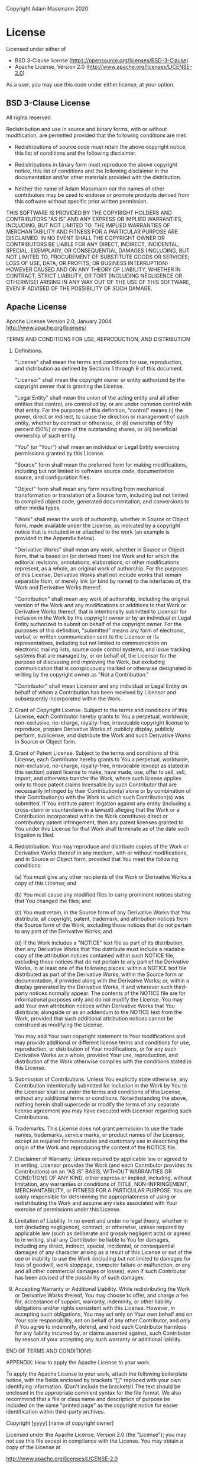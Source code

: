 Copyright Adam Massmann 2020

* License

Licensed under either of

  - BSD 3-Clause license (https://opensource.org/licenses/BSD-3-Clause)
  - Apache License, Version 2.0
    (http://www.apache.org/licenses/LICENSE-2.0)

As a user, you may use this code under either license, at your option.

** BSD 3-Clause License

All rights reserved.

Redistribution and use in source and binary forms, with or without
modification, are permitted provided that the following conditions are met:

    * Redistributions of source code must retain the above copyright
      notice, this list of conditions and the following disclaimer.

    * Redistributions in binary form must reproduce the above
      copyright notice, this list of conditions and the following
      disclaimer in the documentation and/or other materials provided
      with the distribution.

    * Neither the name of Adam Massmann nor the names of other
      contributors may be used to endorse or promote products derived
      from this software without specific prior written permission.

THIS SOFTWARE IS PROVIDED BY THE COPYRIGHT HOLDERS AND CONTRIBUTORS
"AS IS" AND ANY EXPRESS OR IMPLIED WARRANTIES, INCLUDING, BUT NOT
LIMITED TO, THE IMPLIED WARRANTIES OF MERCHANTABILITY AND FITNESS FOR
A PARTICULAR PURPOSE ARE DISCLAIMED. IN NO EVENT SHALL THE COPYRIGHT
OWNER OR CONTRIBUTORS BE LIABLE FOR ANY DIRECT, INDIRECT, INCIDENTAL,
SPECIAL, EXEMPLARY, OR CONSEQUENTIAL DAMAGES (INCLUDING, BUT NOT
LIMITED TO, PROCUREMENT OF SUBSTITUTE GOODS OR SERVICES; LOSS OF USE,
DATA, OR PROFITS; OR BUSINESS INTERRUPTION) HOWEVER CAUSED AND ON ANY
THEORY OF LIABILITY, WHETHER IN CONTRACT, STRICT LIABILITY, OR TORT
(INCLUDING NEGLIGENCE OR OTHERWISE) ARISING IN ANY WAY OUT OF THE USE
OF THIS SOFTWARE, EVEN IF ADVISED OF THE POSSIBILITY OF SUCH DAMAGE.

** Apache License

                               Apache License
                           Version 2.0, January 2004
                        http://www.apache.org/licenses/

   TERMS AND CONDITIONS FOR USE, REPRODUCTION, AND DISTRIBUTION

   1. Definitions.

      "License" shall mean the terms and conditions for use, reproduction,
      and distribution as defined by Sections 1 through 9 of this document.

      "Licensor" shall mean the copyright owner or entity authorized by
      the copyright owner that is granting the License.

      "Legal Entity" shall mean the union of the acting entity and all
      other entities that control, are controlled by, or are under common
      control with that entity. For the purposes of this definition,
      "control" means (i) the power, direct or indirect, to cause the
      direction or management of such entity, whether by contract or
      otherwise, or (ii) ownership of fifty percent (50%) or more of the
      outstanding shares, or (iii) beneficial ownership of such entity.

      "You" (or "Your") shall mean an individual or Legal Entity
      exercising permissions granted by this License.

      "Source" form shall mean the preferred form for making modifications,
      including but not limited to software source code, documentation
      source, and configuration files.

      "Object" form shall mean any form resulting from mechanical
      transformation or translation of a Source form, including but
      not limited to compiled object code, generated documentation,
      and conversions to other media types.

      "Work" shall mean the work of authorship, whether in Source or
      Object form, made available under the License, as indicated by a
      copyright notice that is included in or attached to the work
      (an example is provided in the Appendix below).

      "Derivative Works" shall mean any work, whether in Source or Object
      form, that is based on (or derived from) the Work and for which the
      editorial revisions, annotations, elaborations, or other modifications
      represent, as a whole, an original work of authorship. For the purposes
      of this License, Derivative Works shall not include works that remain
      separable from, or merely link (or bind by name) to the interfaces of,
      the Work and Derivative Works thereof.

      "Contribution" shall mean any work of authorship, including
      the original version of the Work and any modifications or additions
      to that Work or Derivative Works thereof, that is intentionally
      submitted to Licensor for inclusion in the Work by the copyright owner
      or by an individual or Legal Entity authorized to submit on behalf of
      the copyright owner. For the purposes of this definition, "submitted"
      means any form of electronic, verbal, or written communication sent
      to the Licensor or its representatives, including but not limited to
      communication on electronic mailing lists, source code control systems,
      and issue tracking systems that are managed by, or on behalf of, the
      Licensor for the purpose of discussing and improving the Work, but
      excluding communication that is conspicuously marked or otherwise
      designated in writing by the copyright owner as "Not a Contribution."

      "Contributor" shall mean Licensor and any individual or Legal Entity
      on behalf of whom a Contribution has been received by Licensor and
      subsequently incorporated within the Work.

   2. Grant of Copyright License. Subject to the terms and conditions of
      this License, each Contributor hereby grants to You a perpetual,
      worldwide, non-exclusive, no-charge, royalty-free, irrevocable
      copyright license to reproduce, prepare Derivative Works of,
      publicly display, publicly perform, sublicense, and distribute the
      Work and such Derivative Works in Source or Object form.

   3. Grant of Patent License. Subject to the terms and conditions of
      this License, each Contributor hereby grants to You a perpetual,
      worldwide, non-exclusive, no-charge, royalty-free, irrevocable
      (except as stated in this section) patent license to make, have made,
      use, offer to sell, sell, import, and otherwise transfer the Work,
      where such license applies only to those patent claims licensable
      by such Contributor that are necessarily infringed by their
      Contribution(s) alone or by combination of their Contribution(s)
      with the Work to which such Contribution(s) was submitted. If You
      institute patent litigation against any entity (including a
      cross-claim or counterclaim in a lawsuit) alleging that the Work
      or a Contribution incorporated within the Work constitutes direct
      or contributory patent infringement, then any patent licenses
      granted to You under this License for that Work shall terminate
      as of the date such litigation is filed.

   4. Redistribution. You may reproduce and distribute copies of the
      Work or Derivative Works thereof in any medium, with or without
      modifications, and in Source or Object form, provided that You
      meet the following conditions:

      (a) You must give any other recipients of the Work or
          Derivative Works a copy of this License; and

      (b) You must cause any modified files to carry prominent notices
          stating that You changed the files; and

      (c) You must retain, in the Source form of any Derivative Works
          that You distribute, all copyright, patent, trademark, and
          attribution notices from the Source form of the Work,
          excluding those notices that do not pertain to any part of
          the Derivative Works; and

      (d) If the Work includes a "NOTICE" text file as part of its
          distribution, then any Derivative Works that You distribute must
          include a readable copy of the attribution notices contained
          within such NOTICE file, excluding those notices that do not
          pertain to any part of the Derivative Works, in at least one
          of the following places: within a NOTICE text file distributed
          as part of the Derivative Works; within the Source form or
          documentation, if provided along with the Derivative Works; or,
          within a display generated by the Derivative Works, if and
          wherever such third-party notices normally appear. The contents
          of the NOTICE file are for informational purposes only and
          do not modify the License. You may add Your own attribution
          notices within Derivative Works that You distribute, alongside
          or as an addendum to the NOTICE text from the Work, provided
          that such additional attribution notices cannot be construed
          as modifying the License.

      You may add Your own copyright statement to Your modifications and
      may provide additional or different license terms and conditions
      for use, reproduction, or distribution of Your modifications, or
      for any such Derivative Works as a whole, provided Your use,
      reproduction, and distribution of the Work otherwise complies with
      the conditions stated in this License.

   5. Submission of Contributions. Unless You explicitly state otherwise,
      any Contribution intentionally submitted for inclusion in the Work
      by You to the Licensor shall be under the terms and conditions of
      this License, without any additional terms or conditions.
      Notwithstanding the above, nothing herein shall supersede or modify
      the terms of any separate license agreement you may have executed
      with Licensor regarding such Contributions.

   6. Trademarks. This License does not grant permission to use the trade
      names, trademarks, service marks, or product names of the Licensor,
      except as required for reasonable and customary use in describing the
      origin of the Work and reproducing the content of the NOTICE file.

   7. Disclaimer of Warranty. Unless required by applicable law or
      agreed to in writing, Licensor provides the Work (and each
      Contributor provides its Contributions) on an "AS IS" BASIS,
      WITHOUT WARRANTIES OR CONDITIONS OF ANY KIND, either express or
      implied, including, without limitation, any warranties or conditions
      of TITLE, NON-INFRINGEMENT, MERCHANTABILITY, or FITNESS FOR A
      PARTICULAR PURPOSE. You are solely responsible for determining the
      appropriateness of using or redistributing the Work and assume any
      risks associated with Your exercise of permissions under this License.

   8. Limitation of Liability. In no event and under no legal theory,
      whether in tort (including negligence), contract, or otherwise,
      unless required by applicable law (such as deliberate and grossly
      negligent acts) or agreed to in writing, shall any Contributor be
      liable to You for damages, including any direct, indirect, special,
      incidental, or consequential damages of any character arising as a
      result of this License or out of the use or inability to use the
      Work (including but not limited to damages for loss of goodwill,
      work stoppage, computer failure or malfunction, or any and all
      other commercial damages or losses), even if such Contributor
      has been advised of the possibility of such damages.

   9. Accepting Warranty or Additional Liability. While redistributing
      the Work or Derivative Works thereof, You may choose to offer,
      and charge a fee for, acceptance of support, warranty, indemnity,
      or other liability obligations and/or rights consistent with this
      License. However, in accepting such obligations, You may act only
      on Your own behalf and on Your sole responsibility, not on behalf
      of any other Contributor, and only if You agree to indemnify,
      defend, and hold each Contributor harmless for any liability
      incurred by, or claims asserted against, such Contributor by reason
      of your accepting any such warranty or additional liability.

   END OF TERMS AND CONDITIONS

   APPENDIX: How to apply the Apache License to your work.

      To apply the Apache License to your work, attach the following
      boilerplate notice, with the fields enclosed by brackets "[]"
      replaced with your own identifying information. (Don't include
      the brackets!)  The text should be enclosed in the appropriate
      comment syntax for the file format. We also recommend that a
      file or class name and description of purpose be included on the
      same "printed page" as the copyright notice for easier
      identification within third-party archives.

   Copyright [yyyy] [name of copyright owner]

   Licensed under the Apache License, Version 2.0 (the "License");
   you may not use this file except in compliance with the License.
   You may obtain a copy of the License at

       http://www.apache.org/licenses/LICENSE-2.0

   Unless required by applicable law or agreed to in writing, software
   distributed under the License is distributed on an "AS IS" BASIS,
   WITHOUT WARRANTIES OR CONDITIONS OF ANY KIND, either express or implied.
   See the License for the specific language governing permissions and
   limitations under the License.
